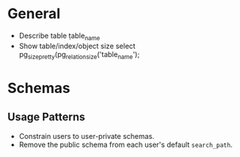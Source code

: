 
* General

  - Describe table 
    \d table_name
  - Show table/index/object size
    select pg_size_pretty(pg_relation_size('table_name');

* Schemas

** Usage Patterns

   - Constrain users to user-private schemas.
   - Remove the public schema from each user's default =search_path=.
